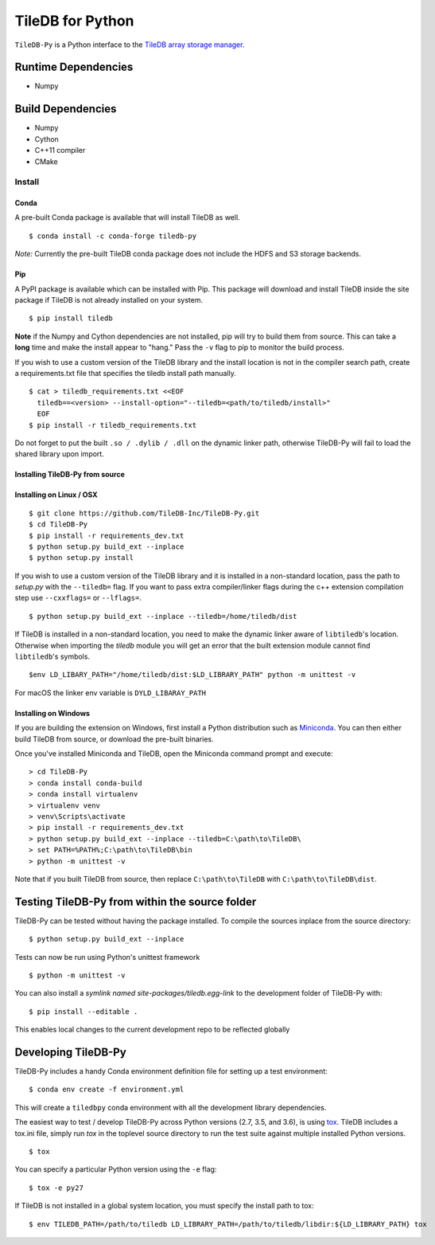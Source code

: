 TileDB for Python
#################
.. image:: https://travis-ci.org/TileDB-Inc/TileDB-Py.svg?branch=dev
    :target: https://travis-ci.org/TileDB-Inc/TileDB-Py
    :alt: Travis status
.. image:: https://readthedocs.com/projects/tiledb-inc-tiledb-py/badge/?version=latest
    :target: https://tiledb-inc-tiledb-py.readthedocs-hosted.com/en/latest/?badge=latest
    :alt: Documentation Status

``TileDB-Py`` is a Python interface to the `TileDB array storage manager <https://tiledb.io>`_.


Runtime Dependencies
------------
* Numpy

Build Dependencies
------------------
* Numpy
* Cython
* C++11 compiler
* CMake

Install
=======

Conda
'''''

A pre-built Conda package is available that will install TileDB as well.

::

    $ conda install -c conda-forge tiledb-py

*Note:*  Currently the pre-built TileDB conda package does not include the HDFS and S3 storage backends.

Pip
'''

A PyPI package is available which can be installed with Pip. This package will download and install TileDB inside the site package if TileDB is not already installed on your system.

:: 

    $ pip install tiledb
    
**Note** if the Numpy and Cython dependencies are not installed, pip will try to build them from source.  This can take a **long** time and make the install appear to "hang."  Pass the ``-v`` flag to pip to monitor the build process.

If you wish to use a custom version of the TileDB library and the install location is not in the compiler search path, create a requirements.txt file that specifies the tiledb install path manually.

::
    
    $ cat > tiledb_requirements.txt <<EOF
      tiledb==<version> --install-option="--tiledb=<path/to/tiledb/install>"
      EOF
    $ pip install -r tiledb_requirements.txt
    
Do not forget to put the built ``.so / .dylib / .dll`` on the dynamic linker path, otherwise TileDB-Py will fail to load the shared library upon import. 

Installing TileDB-Py from source
''''''''''''''''''''''''''''''''

Installing on Linux / OSX
''''''''''''''''''''''''''

::

   $ git clone https://github.com/TileDB-Inc/TileDB-Py.git
   $ cd TileDB-Py
   $ pip install -r requirements_dev.txt
   $ python setup.py build_ext --inplace
   $ python setup.py install

If you wish to use a custom version of the TileDB library and it is installed in a non-standard location, pass the path to `setup.py` with the ``--tiledb=`` flag.
If you want to pass extra compiler/linker flags during the c++ extension compilation step use ``--cxxflags=`` or ``--lflags=``.

::

  $ python setup.py build_ext --inplace --tiledb=/home/tiledb/dist 

If TileDB is installed in a non-standard location, you need to make the dynamic linker aware of ``libtiledb``'s location.
Otherwise when importing the `tiledb` module you will get an error that the built extension module cannot find
``libtiledb``'s symbols.

::

  $env LD_LIBARY_PATH="/home/tiledb/dist:$LD_LIBRARY_PATH" python -m unittest -v


For macOS the linker env variable is ``DYLD_LIBARAY_PATH``

Installing on Windows
'''''''''''''''''''''

If you are building the extension on Windows, first install a Python distribution such as `Miniconda <https://conda.io/miniconda.html>`_. You can then either build TileDB from source, or download the pre-built binaries.

Once you've installed Miniconda and TileDB, open the Miniconda command prompt and execute:

::

   > cd TileDB-Py
   > conda install conda-build
   > conda install virtualenv
   > virtualenv venv
   > venv\Scripts\activate
   > pip install -r requirements_dev.txt
   > python setup.py build_ext --inplace --tiledb=C:\path\to\TileDB\
   > set PATH=%PATH%;C:\path\to\TileDB\bin
   > python -m unittest -v

Note that if you built TileDB from source, then replace ``C:\path\to\TileDB`` with ``C:\path\to\TileDB\dist``.

Testing TileDB-Py from within the source folder
-----------------------------------------------

TileDB-Py can be tested without having the package installed.
To compile the sources inplace from the source directory:

::

    $ python setup.py build_ext --inplace

Tests can now be run using Python's unittest framework

::

    $ python -m unittest -v

You can also install a `symlink named site-packages/tiledb.egg-link` to the development folder of TileDB-Py with:

::

    $ pip install --editable .

This enables local changes to the current development repo to be reflected globally

Developing TileDB-Py
--------------------

TileDB-Py includes a handy Conda environment definition file for setting up a test environment:

::

    $ conda env create -f environment.yml

This will create a ``tiledbpy`` conda environment with all the development library dependencies.


The easiest way to test / develop TileDB-Py across Python versions (2.7, 3.5, and 3.6),
is using `tox <https://tox.readthedocs.io/en/latest/index.html>`_.
TileDB includes a tox.ini file, simply run `tox` in the toplevel source directory to run the test suite against multiple installed Python versions.

::

    $ tox

You can specify a particular Python version using the ``-e`` flag:

::

    $ tox -e py27

If TileDB is not installed in a global system location, you must specify the install path to tox:

::

    $ env TILEDB_PATH=/path/to/tiledb LD_LIBRARY_PATH=/path/to/tiledb/libdir:${LD_LIBRARY_PATH} tox
